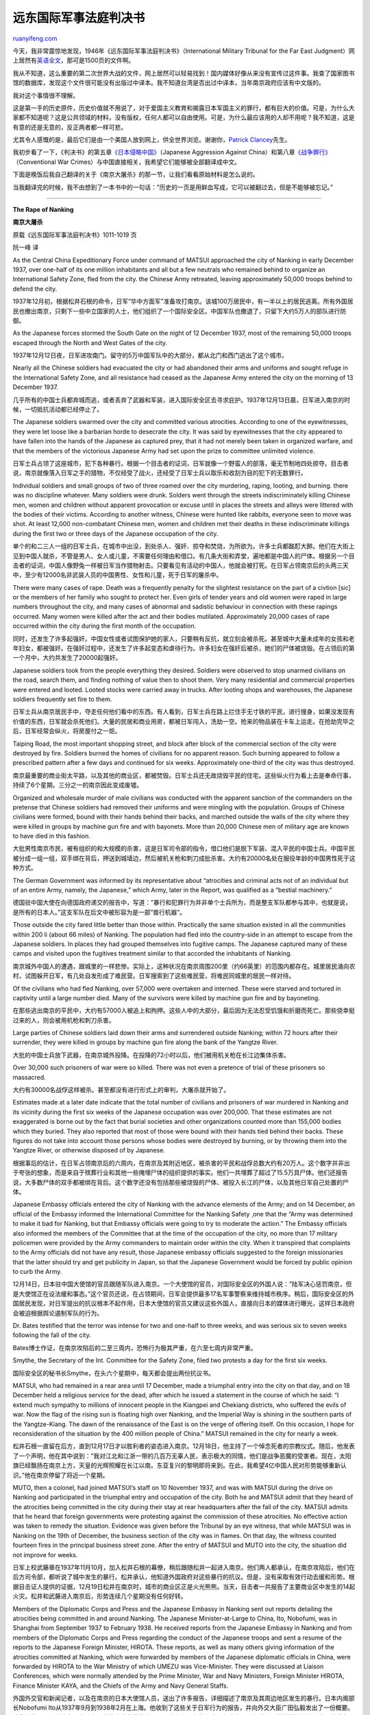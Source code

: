 .. _200711_international_military_tribunal_for_the_far_east_judgment:

远东国际军事法庭判决书
=========================================

`ruanyifeng.com <http://www.ruanyifeng.com/blog/2007/11/international_military_tribunal_for_the_far_east_judgment.html>`__

今天，我非常震惊地发现，1946年《远东国际军事法庭判决书》（International
Military Tribunal for the Far East
Judgment）网上居然有\ `英语全文 <http://www.ibiblio.org/hyperwar/PTO/IMTFE/index.html>`__\ ，那可是1500页的文件啊。

我从不知道，这么重要的第二次世界大战的文件，网上居然可以轻易找到！国内媒体好像从来没有宣传过这件事。我查了国家图书馆的数据库，发现这个文件很可能没有出版过中译本。我不知道台湾是否出过中译本，当年南京政府应该有中文版的。

我对这个事情很不理解。

这是第一手的历史原件，历史价值就不用说了，对于爱国主义教育和揭露日本军国主义的罪行，都有巨大的价值。可是，为什么大家都不知道呢？这是公共领域的材料，没有版权，任何人都可以自由使用。可是，为什么最应该用的人却不用呢？我不知道，这是有意的还是无意的，反正两者都一样可悲。

尤其令人感慨的是，最后它们是由一个美国人放到网上，供全世界浏览。谢谢你，\ `Patrick
Clancey <http://www.ibiblio.org/hyperwar/clancey.html>`__\ 先生。

我初步看了一下，《判决书》的第五章\ `《日本侵略中国》 <http://www.ibiblio.org/hyperwar/PTO/IMTFE/IMTFE-5.html>`__\ （Japanese
Aggression Against
China）和第八章\ `《战争罪行》 <http://www.ibiblio.org/hyperwar/PTO/IMTFE/IMTFE-8.html>`__\ （Conventional
War Crimes）与中国直接相关，我希望它们能够被全部翻译成中文。

下面是晚饭后我自己翻译的关于《南京大屠杀》的那一节，让我们看看原始材料是怎么说的。

当我翻译完的时候，我不由想到了一本书中的一句话：”历史的一页是用鲜血写成，它可以被翻过去，但是不能够被忘记。”


=======================

**The Rape of Nanking**

**南京大屠杀**

原载《远东国际军事法庭判决书》1011-1019 页

阮一峰 译

As the Central China Expeditionary Force under command of MATSUI
approached the city of Nanking in early December 1937, over one-half of
its one million inhabitants and all but a few neutrals who remained
behind to organize an International Safety Zone, fled from the city. the
Chinese Army retreated, leaving approximately 50,000 troops behind to
defend the city.

1937年12月初，根据松井石根的命令，日军”华中方面军”准备攻打南京。该城100万居民中，有一半以上的居民逃离。所有外国居民也撤出南京，只剩下一些中立国家的人士，他们组织了一个国际安全区。中国军队也撤退了，只留下大约5万人的部队进行防御。

As the Japanese forces stormed the South Gate on the night of 12
December 1937, most of the remaining 50,000 troops escaped through the
North and West Gates of the city.

1937年12月12日夜，日军进攻南门。留守的5万中国军队中的大部分，都从北门和西门逃出了这个城市。

Nearly all the Chinese soldiers had evacuated the city or had abandoned
their arms and uniforms and sought refuge in the International Safety
Zone, and all resistance had ceased as the Japanese Army entered the
city on the morning of 13 December 1937.

几乎所有的中国士兵都弃城而逃，或者丢弃了武器和军装，进入国际安全区去寻求庇护。1937年12月13日晨，日军进入南京的时候，一切抵抗活动都已经停止了。

The Japanese soldiers swarmed over the city and committed various
atrocities. According to one of the eyewitnesses, they were let loose
like a barbarian horde to desecrate the city. It was said by
eyewitnesses that the city appeared to have fallen into the hands of the
Japanese as captured prey, that it had not merely been taken in
organized warfare, and that the members of the victorious Japanese Army
had set upon the prize to committee unlimited violence.

日军士兵占领了这座城市，犯下各种暴行。根据一个目击者的证词，日军就像一个野蛮人的部落，毫无节制地四处掠夺。目击者说，南京就像落入日军之手的猎物，不仅经受了战火，还经受了日军士兵以取乐和收刮为目的犯下的无数罪行。

Individual soldiers and small groups of two of three roamed over the
city murdering, raping, looting, and burning. there was no discipline
whatever. Many soldiers were drunk. Solders went through the streets
indiscriminately killing Chinese men, women and children without
apparent provocation or excuse until in places the streets and alleys
were littered with the bodies of their victims. According to another
witness, Chinese were hunted like rabbits, everyone seen to move was
shot. At least 12,000 non-combatant Chinese men, women and children met
their deaths in these indiscriminate killings during the first two or
three days of the Japanese occupation of the city.

单个的和二三人一组的日军士兵，在城市中出没，到处杀人、强奸、掠夺和焚烧，为所欲为。许多士兵都酩酊大醉。他们在大街上见到中国人就杀，不管是男人、女人或儿童，不需要任何理由和借口。有几条大街和弄堂，遍地都是中国人的尸体。根据另一个目击者的证词，中国人像野兔一样被日军当作猎物射击。只要看见有活动的中国人，他就会被打死。在日军占领南京后的头两三天中，至少有12000名非武装人员的中国男性、女性和儿童，死于日军的屠杀中。

There were many cases of rape. Death was a frequently penalty for the
slightest resistance on the part of a civtion [sic] or the members of
her family who sought to protect her. Even girls of tender years and old
women were raped in large numbers throughout the city, and many cases of
abnormal and sadistic behaviour in connection with these rapings
occurred. Many women were killed after the act and their bodies
mutilated. Approximately 20,000 cases of rape occurred within the city
during the first month of the occupation.

同时，还发生了许多起强奸。中国女性或者试图保护她的家人，只要稍有反抗，就立刻会被杀死。甚至城中大量未成年的女孩和老年妇女，都被强奸。在强奸过程中，还发生了许多起变态和虐待行为。许多妇女在强奸后被杀，她们的尸体被烧毁。在占领后的第一个月中，大约共发生了20000起强奸。

Japanese soldiers took from the people everything they desired. Soldiers
were observed to stop unarmed civilians on the road, search them, and
finding nothing of value then to shoot them. Very many residential and
commercial properties were entered and looted. Looted stocks were
carried away in trucks. After looting shops and warehouses, the Japanese
soldiers frequently set fire to them.

日军士兵从南京居民手中，夺走任何他们看中的东西。有人看到，日军士兵在路上拦住手无寸铁的平民，进行搜身，如果没发现有价值的东西，日军就会杀死他们。大量的民居和商业用房，都被日军闯入，洗劫一空。抢来的物品装在卡车上运走。在抢劫完毕之后，日军经常会纵火，将房屋付之一炬。

Taiping Road, the most important shopping street, and block after block
of the commercial section of the city were destroyed by fire. Soldiers
burned the homes of civilians for no apparent reason. Such burning
appeared to follow a prescribed pattern after a few days and continued
for six weeks. Approximately one-third of the city was thus destroyed.

南京最重要的商业街太平路，以及其他的商业区，都被焚毁。日军士兵还无故烧毁平民的住宅。这些纵火行为看上去是奉命行事，持续了6个星期。三分之一的南京因此变成废墟。

Organized and wholesale murder of male civilians was conducted with the
apparent sanction of the commanders on the pretense that Chinese
soldiers had removed their uniforms and were mingling with the
population. Groups of Chinese civilians were formed, bound with their
hands behind their backs, and marched outside the walls of the city
where they were killed in groups by machine gun fire and with bayonets.
More than 20,000 Chinese men of military age are known to have died in
this fashion.

大批男性南京市民，被有组织的和大规模的杀害，这是日军司令部的指令，借口他们是脱下军装、混入平民的中国士兵。中国平民被分成一组一组，双手绑在背后，押送到城墙边，然后被机关枪和刺刀成批杀害。大约有20000名处在服役年龄的中国男性死于这种方式。

The German Government was informed by its representative about
“atrocities and criminal acts not of an individual but of an entire
Army, namely, the Japanese,” which Army, later in the Report, was
qualified as a “bestial machinery.”

德国驻中国大使在向德国政府递交的报告中，写道：”暴行和犯罪行为并非单个士兵所为，而是整支军队都参与其中，也就是说，是所有的日本人。”这支军队在后文中被形容为是一部”兽行机器”。

Those outside the city fared little better than those within.
Practically the same situation existed in all the communities within 200
li (about 66 miles) of Nanking. The population had fled into the
country-side in an attempt to escape from the Japanese soldiers. In
places they had grouped themselves into fugitive camps. The Japanese
captured many of these camps and visited upon the fugitives treatment
similar to that accorded the inhabitants of Nanking.

南京城外中国人的遭遇，跟城里的一样悲惨。实际上，这种状况在南京周围200里（约66英里）的范围内都存在。城里居民涌向农村，试图躲开日军，有几处自发形成了难民营。日军搜索到了这些难民营，将难民同城里的居民一样对待。

Of the civilians who had fled Nanking, over 57,000 were overtaken and
interned. These were starved and tortured in captivity until a large
number died. Many of the survivors were killed by machine gun fire and
by bayoneting.

在那些逃出南京的平民中，大约有57000人被追上和拘押。这些人中的大部分，最后因为无法忍受饥饿和折磨而死亡。那些侥幸挺过来的人，则会被用机枪和刺刀杀害。

Large parties of Chinese soldiers laid down their arms and surrendered
outside Nanking; within 72 hours after their surrender, they were killed
in groups by machine gun fire along the bank of the Yangtze River.

大批的中国士兵放下武器，在南京城外投降。在投降的72小时以后，他们被用机关枪在长江边集体杀害。

Over 30,000 such prisoners of war were so killed. There was not even a
pretence of trial of these prisoners so massacred.

大约有30000名战俘这样被杀。甚至都没有进行形式上的审判，大屠杀就开始了。

Estimates made at a later date indicate that the total number of
civilians and prisoners of war murdered in Nanking and its vicinity
during the first six weeks of the Japanese occupation was over 200,000.
That these estimates are not exaggerated is borne out by the fact that
burial societies and other organizations counted more than 155,000
bodies which they buried. They also reported that most of those were
bound with their hands tied behind their backs. These figures do not
take into account those persons whose bodies were destroyed by burning,
or by throwing them into the Yangtze River, or otherwise disposed of by
Japanese.

根据事后的估计，在日军占领南京后的六周内，在南京及其附近地区，被杀害的平民和战俘总数大约有20万人。这个数字并非出于夸张的想象，而是来自于殡葬行业和其他一些掩埋尸体的组织提供的事实。他们一共埋葬了超过了15.5万具尸体。他们还报告说，大多数尸体的双手都被绑在背后。这个数字还没有包括那些被烧毁的尸体、被投入长江的尸体，以及其他日军自己处置的尸体。

Japanese Embassy officials entered the city of Nanking with the advance
elements of the Army; and on 14 December, an official of the Embassy
informed the International Committee for the Nanking Safety ¸one that
the “Army was determined to make it bad for Nanking, but that Embassy
officials were going to try to moderate the action.” The Embassy
officials also informed the members of the Committee that at the time of
the occupation of the city, no more than 17 military policemen were
provided by the Army commanders to maintain order within the city. When
it transpired that complaints to the Army officials did not have any
result, those Japanese embassy officials suggested to the foreign
missionaries that the latter should try and get publicity in Japan, so
that the Japanese Government would be forced by public opinion to curb
the Army.

12月14日，日本驻中国大使馆的官员跟随军队进入南京。一个大使馆的官员，对国际安全区的外国人说：”陆军决心惩罚南京，但是大使馆正在设法缓和事态。”这个官员还说，在占领期间，日军会提供最多17名军事警察来维持城市秩序。稍后，国际安全区的外国居民发现，对日军提出的抗议根本不起作用，日本大使馆的官员又建议这些外国人，直接向日本的媒体进行曝光，这样日本政府会被迫根据舆论遏制军队的行为。

Dr. Bates testified that the terror was intense for two and one-half to
three weeks, and was serious six to seven weeks following the fall of
the city.

Bates博士作证，在南京攻陷后的二至三周内，恐怖行为极其严重，在六至七周内非常严重。

Smythe, the Secretary of the Int. Committee for the Safety Zone, filed
two protests a day for the first six weeks.

国际安全区的秘书长Smythe，在头六个星期中，每天都会提出两份抗议书。

MATSUI, who had remained in a rear area until 17 December, made a
triumphal entry into the city on that day, and on 18 December held a
religious service for the dead, after which he issued a statement in the
course of which he said: “I extend much sympathy to millions of innocent
people in the Kiangpei and Chekiang districts, who suffered the evils of
war. Now the flag of the rising sun is floating high over Nanking, and
the Imperial Way is shining in the southern parts of the Yangtze-Kiang.
The dawn of the renaissance of the East is on the verge of offering
itself. On this occasion, I hope for reconsideration of the situation by
the 400 million people of China.” MATSUI remained in the city for nearly
a week.

松井石根一直留在后方，直到12月17日才以胜利者的姿态进入南京。12月18日，他主持了一个悼念死者的宗教仪式。随后，他发表了一个声明，他在其中说到：”我对江北和江浙一带的几百万无辜人民，表示极大的同情，他们是战争恶魔的受害者。现在，太阳旗已经飘扬在南京上方，天皇的光辉照耀在长江以南。东亚复兴的黎明即将来到。在此，我希望4亿中国人民对形势能够重新认识。”他在南京停留了将近一个星期。

MUTO, then a colonel, had joined MATSUI’s staff on 10 November 1937, and
was with MATSUI during the drive on Nanking and participated in the
triumphal entry and occupation of the city. Both he and MATSUI admit
that they heard of the atrocities being committed in the city during
their stay at rear headquarters after the fall of the city. MATSUI
admits that he heard that foreign governments were protesting against
the commission of these atrocities. No effective action was taken to
remedy the situation. Evidence was given before the Tribunal by an eye
witness, that while MATSUI was in Nanking on the 19th of December, the
business section of the city was in flames. On that day, the witness
counted fourteen fires in the principal business street zone. After the
entry of MATSUI and MUTO into the city, the situation did not improve
for weeks.

日军上校武藤章在1937年11月10月，加入松井石根的幕僚，稍后跟随松井一起进入南京。他们两人都承认，在南京攻陷后，他们在后方司令部，都听说了城中发生的暴行。松井承认，他知道外国政府对这些暴行的抗议。但是，没有采取有效行动去缓和形势。根据目击证人提供的证据，12月19日松井在南京时，城市的商业区正是火光熊熊。当天，目击者一共报告了主要商业区中发生的14起火灾。松井和武藤进入南京后，形势连续几个星期没有任何好转。

Members of the Diplomatic Corps and Press and the Japanese Embassy in
Nanking sent out reports detailing the atrocities being committed in and
around Nanking. The Japanese Minister-at-Large to China, Ito, Nobofumi,
was in Shanghai from September 1937 to February 1938. He received
reports from the Japanese Embassy in Nanking and from members of the
Diplomatic Corps and Press regarding the conduct of the Japanese troops
and sent a resume of the reports to the Japanese Foreign Minister,
HIROTA. These reports, as well as many others giving information of the
atrocities committed at Nanking, which were forwarded by members of the
Japanese diplomatic officials in China, were forwarded by HIROTA to the
War Ministry of which UMEZU was Vice-Minister. They were discussed at
Liaison Conferences, which were normally attended by the Prime Minister,
War and Navy Ministers, Foreign Minister HIROTA, Finance Minister KAYA,
and the Chiefs of the Army and Navy General Staffs.

外国外交官和新闻记者，以及在南京的日本大使馆人员，送出了许多报告，详细描述了南京及其周边地区发生的暴行。日本内阁部长Nobofumi
Ito从1937年9月到1938年2月在上海。他收到了这些关于日军行为的报告，并向外交大臣广田弘毅发出了一份概要。这些报告，以及其他由日本驻中国的外交官收集的关于日军在南京罪行的信息，都由广田弘毅送到了梅津美治郎任副大臣的战争部。它们在内阁会议上得到了讨论，首相、战争大臣和海军大臣、外交大臣、财政大臣、陆军和海军的总司令都应该参加了这个会议。

News reports of the atrocities were widespread. MInAMI, who was serving
as Governor-General of Korea at the time, admits that he read these
reports in the Press. Following these unfavorable reports and the
pressure of public opinion aroused in nations all over the world, the
Japanese GOvernment recalled MATSUI and approximately 80 of his
officers, but took no action to punish any of them. MATSUI, after his
return to Japan on 5 March 1938, was appointed a Cabinet Councillor and
0n 29 April 1940, was decorated by the Japanese Government for
“meritorious services” in the China War. MATSUI, in explaining his
recall, says that he was not replaced by HATA because of the atrocities
committed by his troops at Nanking, but because he considered his work
ended at Nanking and wished to retire from the Army. He was never
punished.

关于南京的新闻报告被广泛传播。当时担任朝鲜总督的MInAMI，承认他从报纸上读到过这些报道。由于这些不利的报道，以及国际社会中公众舆论的压力，日本政府召回了松井石根，以及大约80个他的部下，但是对他们没有采取任何惩罚措施。1938年3月5日，松井回到了日本。1940年4月29日，被任命为内阁成员，日本政府称赞他在对华战争中”战功卓著”。松井自己解释他被召回的原因，并非因为他的部队在南京犯下的罪行，而是因为他考虑在南京的工作已经结束了，他自己希望从陆军退休。他从没有因此受到过惩罚。

The barbarous behaviour of the Japanese Army cannot be excused as the
acts of a soldiery which had temporarily gotten out of hand when at last
a stubbornly defended position had capitulated — rape, arson and murder
continued to be committed on a large scale for at least six weeks after
the city had been taken and for at least four weeks after MATSUI and
MUTO had entered the city.

日军的野兽行为不能被掩饰成，在遭到顽强抵抗后，军人暂时失去控制的行为。因为，在南京被占领后，大量的强奸、纵火和杀戮，持续了至少六周，其中有四周是在松井石根和武藤章进入南京后。

The new Japanese garrison Commander at Nanking, General Amaya, on 5
February 1938, at the Japanese Embassy in Nanking, made a statement to
the Foreign diplomatic corps criticizing the attitude of the foreigners
who had been sending abroad reports of Japanese atrocities at Nanking
and upbraiding them for encouraging anti-Japanese feeling. This
statement by Amaya reflected the attitude of the Japanese Military
toward foreigners in China, who were hostile to the Japanese policy of
waging an unrestrained punitive war against the people of China.

1938年2月5日，新任的卫戍司令Amaya将军进入南京，他在南京的日本大使馆向各国外交使团发表演说，批评了那些向国外发出日军罪行报告的外交官，谴责他们这样做会助长反日情绪。Amaya的演说反映了日军对在华外国人的态度。外国人士普遍对日本针对中国人的毫无限制的、惩罚性的战争怀有敌意。

（完）

.. note::
    原文地址: http://www.ruanyifeng.com/blog/2007/11/international_military_tribunal_for_the_far_east_judgment.html 
    作者: 阮一峰 

    编辑: 木书架 http://www.me115.com